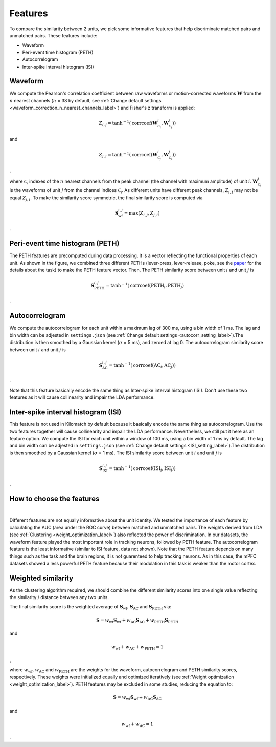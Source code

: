 Features
===========

To compare the similarity between 2 units, we pick some informative features that help discriminate matched pairs and unmatched pairs. These features include:

- Waveform

- Peri-event time histogram (PETH)

- Autocorrelogram

- Inter-spike interval histogram (ISI)

.. _waveform_similarity_label:

Waveform
-----------

.. image:: ./images/WaveformSimilarity.png
    :width: 60%
    :align: center

We compute the Pearson's correlation coefficient between raw waveforms or motion-corrected waveforms :math:`\mathbf{W}` from the :math:`n` nearest channels (:math:`n` = 38 by default, see :ref:`Change default settings <waveform_correction_n_nearest_channels_label>`) and Fisher's z transform is applied:

.. math::
    Z_{i,j} =
    \tanh^{-1}(\operatorname{corrcoef}(\mathbf{W}^{i}_{\mathcal{C_i}},
    \mathbf{W}^{j}_{\mathcal{C_i}}))

and

.. math::
    Z_{j,i} =
    \tanh^{-1}(\operatorname{corrcoef}(\mathbf{W}^{i}_{\mathcal{C_j}},
    \mathbf{W}^{j}_{\mathcal{C_j}}))

,

where :math:`\mathcal{C_i}` indexes of the :math:`n` nearest channels from the peak channel (the channel with maximum amplitude) of unit :math:`i`. :math:`\mathbf{W}^{j}_{\mathcal{C_i}}` is the waveforms of unit :math:`j` from the channel indices :math:`\mathcal{C_i}`. As different units have different peak channels, :math:`Z_{i,j}` may not be equal :math:`Z_{j,i}`. To make the similarity score symmetric, the final similarity score is computed via

.. math::
    \mathbf{S}_{\text{wf}}^{i,j} = \operatorname{max}(Z_{i,j}, Z_{j,i})

.

.. _PETH_feature_label:

Peri-event time histogram (PETH)
-------------------------------------

.. image:: ./images/PETH_Similarity.png
    :width: 40%
    :align: center

The PETH features are precomputed during data processing. It is a vector reflecting the functional properties of each unit. As shown in the figure, we combined three different PETHs (lever-press, lever-release, poke, see the `paper <https://www.jneurosci.org/content/45/16/e1820242025>`_ for the details about the task) to make the PETH feature vector. Then, The PETH similarity score between unit :math:`i` and unit :math:`j` is

.. math::
    \mathbf{S}^{i,j}_{\text{PETH}} = \tanh^{-1}(\operatorname{corrcoef}(\text{PETH}_i, \text{PETH}_j)

.

.. _Autocorrelogram_feature_label:

Autocorrelogram
-------------------

.. image:: ./images/AutoCorrSimilarity.png
    :width: 40%
    :align: center

We compute the autocorrelogram for each unit within a maximum lag of 300 ms, using a bin width of 1 ms. The lag and bin width can be adjested in ``settings.json`` (see :ref:`Change default settings <autocorr_setting_label>`).The distribution is then smoothed by a Gaussian kernel (:math:`\sigma` = 5 ms), and zeroed at lag 0. The autocorrelogram similarity score between unit :math:`i` and unit :math:`j` is

.. math::
    \mathbf{S}^{i,j}_{\text{AC}} = \tanh^{-1}(\operatorname{corrcoef}(\text{AC}_i, \text{AC}_j))

.

Note that this feature basically encode the same thing as Inter-spike interval histogram (ISI). Don't use these two features as it will cause collinearity and impair the LDA performance.

Inter-spike interval histogram (ISI)
-----------------------------------------

.. image:: ./images/ISI_Similarity.png
    :width: 40%
    :align: center

This feature is not used in Kilomatch by default because it basically encode the same thing as autocorrelogram. Use the two features together will cause collinearity and impair the LDA performance. Nevertheless, we still put it here as an feature option. We compute the ISI for each unit within a window of 100 ms, using a bin width of 1 ms by default. The lag and bin width can be adjested in ``settings.json`` (see :ref:`Change default settings <ISI_setting_label>`).The distribution is then smoothed by a Gaussian kernel (:math:`\sigma` = 1 ms). The ISI similarity score between unit :math:`i` and unit :math:`j` is

.. math::
    \mathbf{S}^{i,j}_{\text{ISI}} = \tanh^{-1}(\operatorname{corrcoef}(\text{ISI}_i, \text{ISI}_j))

.

How to choose the features
--------------------------------

.. image:: ./images/WeightsDistribution.png
    :width: 80%
    :align: center

|

Different features are not equally informative about the unit identity. We tested the importance of each feature by calculating the AUC (area under the ROC curve) between matched and unmatched pairs. The weights derived from LDA (see :ref:`Clustering <weight_optimization_label>`) also reflected the power of discrimination. 
In our datasets, the waveform feature played the most important role in tracking neurons, followed by PETH feature. The autocorrelogram feature is the least informative (similar to ISI feature, data not shown). Note that the PETH feature depends on many things such as the task and the brain regions, it is not guarenteed to help tracking neurons. As in this case, the mPFC datasets showed a less powerful PETH feature because their modulation in this task is weaker than the motor cortex. 

.. _weighted_similarity_label:

Weighted similarity
-----------------------

As the clustering algorithm required, we should combine the different similarity scores into one single value reflecting the similarity / distance between any two units. 

The final similarity score is the weighted average of :math:`\mathbf{S}_{\text{wf}}`, :math:`\mathbf{S}_{\text{AC}}` and :math:`\mathbf{S}_{\text{PETH}}` via:

.. math::
    \mathbf{S}=w_{\text{wf}}\mathbf{S}_{\text{wf}}+w_{\text{AC}}\mathbf{S}_{\text{AC}}+w_{\text{PETH}}\mathbf{S}_{\text{PETH}}

and 

.. math::
    w_{\text{wf}} + w_{\text{AC}} + w_{\text{PETH}} = 1

,

where :math:`w_{\text{wf}}`, :math:`w_{\text{AC}}` and :math:`w_{\text{PETH}}` are the weights for the waveform, autocorrelogram and PETH similarity scores, respectively. These weights were initialized equally and optimized iteratively (see :ref:`Weight optimization <weight_optimization_label>`). PETH features may be excluded in some studies, reducing the equation to:

.. math::
    \mathbf{S}=w_{\text{wf}}\mathbf{S}_{\text{wf}}+w_{\text{AC}}\mathbf{S}_{\text{AC}}
    
and

.. math::
    w_{\text{wf}} + w_{\text{AC}} = 1

.







